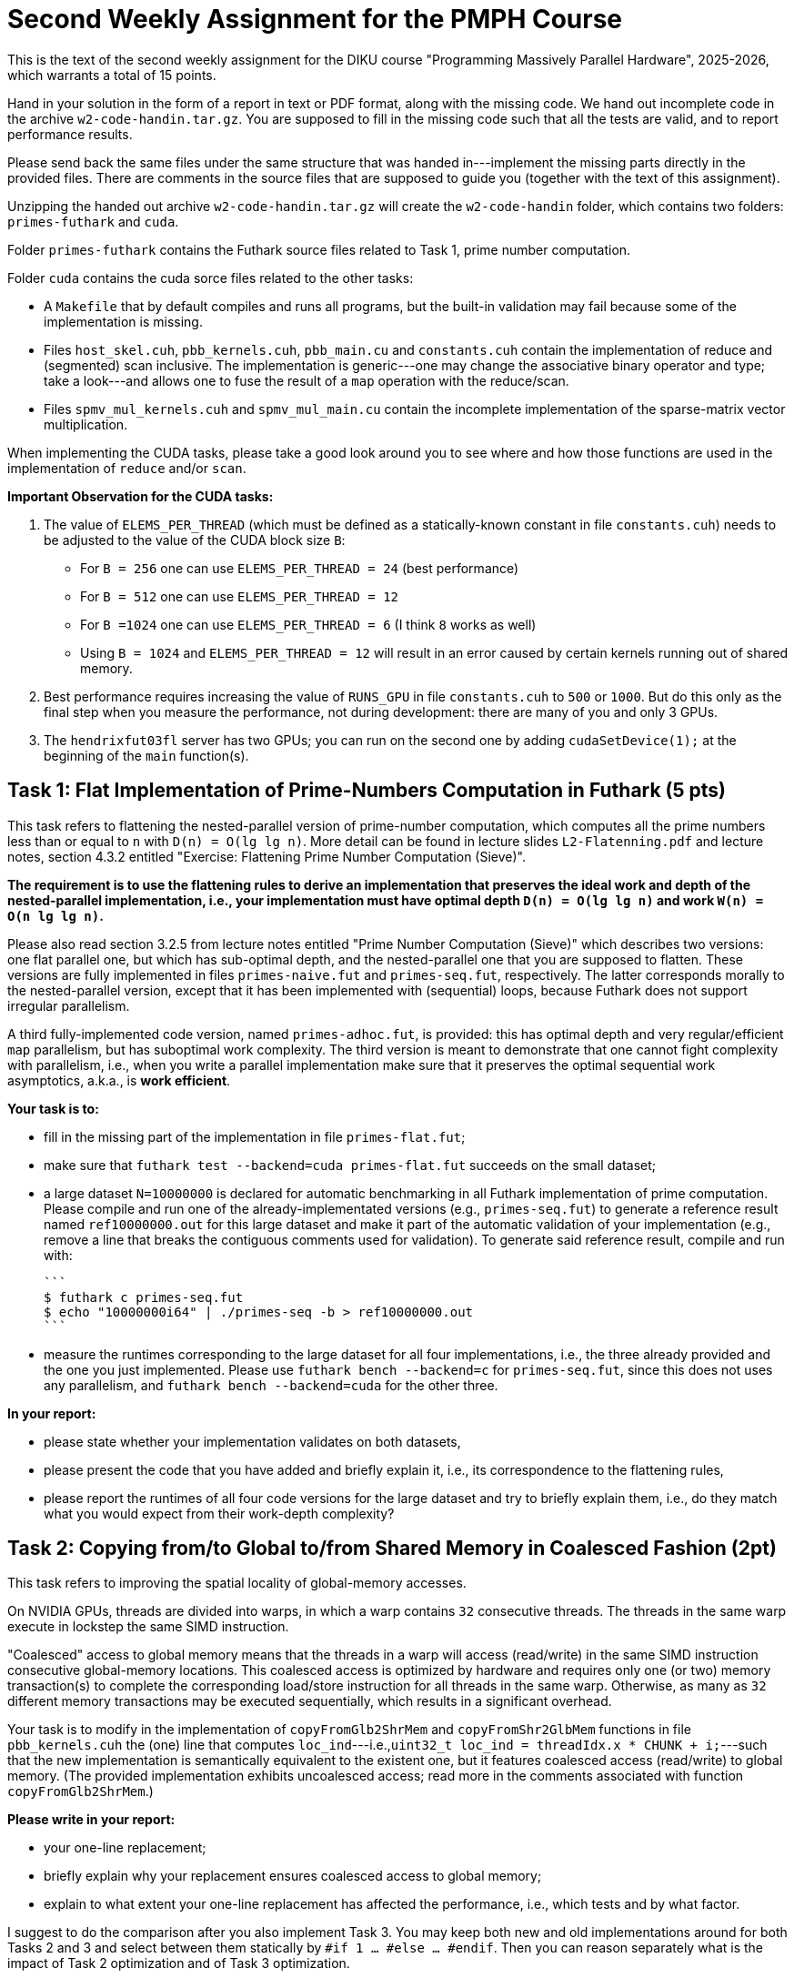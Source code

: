 = Second Weekly Assignment for the PMPH Course

This is the text of the second weekly assignment for the DIKU course
"Programming Massively Parallel Hardware", 2025-2026, which warrants
a total of 15 points.

Hand in your solution in the form of a report in text or PDF
format, along with the missing code.   We hand out incomplete code in
the archive `w2-code-handin.tar.gz`.   You are supposed to fill in the missing
code such that all the tests are valid, and to report performance
results.

Please send back the same files under the same structure that was handed
in---implement the missing parts directly in the provided files.
There are comments in the source files that are supposed to guide you
(together with the text of this assignment).

Unzipping the handed out archive `w2-code-handin.tar.gz` will create the
`w2-code-handin` folder, which contains two folders: `primes-futhark`
and `cuda`.

Folder `primes-futhark` contains the Futhark source files related to Task 1,
prime number computation.

Folder `cuda` contains the cuda sorce files related to the other tasks:

* A `Makefile` that by default compiles and runs all programs, but the
    built-in validation may fail because some of the implementation is
    missing.

* Files `host_skel.cuh`, `pbb_kernels.cuh`, `pbb_main.cu` and `constants.cuh`
    contain the implementation of reduce and (segmented) scan inclusive. The
    implementation is generic---one may change the associative binary
    operator and type; take a look---and allows one to fuse the result
    of a `map` operation with the reduce/scan.

* Files `spmv_mul_kernels.cuh` and `spmv_mul_main.cu` contain the
    incomplete implementation of the sparse-matrix vector multiplication.

When implementing the CUDA tasks, please take a good look around you to
see where and how those functions are used in the implementation of
`reduce` and/or `scan`.

*Important Observation for the CUDA tasks:*

1. The value of `ELEMS_PER_THREAD` (which must be defined as a statically-known
   constant in file `constants.cuh`)  needs to be adjusted to the
   value of the CUDA block size `B`:

    * For `B = 256` one can use `ELEMS_PER_THREAD = 24` (best performance)

    * For `B = 512` one can use `ELEMS_PER_THREAD = 12`

    * For `B =1024` one can use `ELEMS_PER_THREAD = 6` (I think `8` works as well)

    * Using `B = 1024` and `ELEMS_PER_THREAD = 12` will result in an error caused by
      certain kernels running out of shared memory.

2. Best performance requires increasing the value of `RUNS_GPU` in file `constants.cuh`
   to `500` or `1000`. But do this only as the final step when you measure the
   performance, not during development: there are many of you and only 3 GPUs.

3. The `hendrixfut03fl` server has two GPUs; you can run on the second one by
   adding `cudaSetDevice(1);` at the beginning of the `main` function(s).

== Task 1: Flat Implementation of Prime-Numbers Computation in Futhark (5 pts)

This task refers to flattening the nested-parallel version of prime-number
computation, which computes all the prime numbers less than or equal to `n`
with `D(n) = O(lg lg n)`.   More detail can be found in lecture slides `L2-Flatenning.pdf`
and lecture notes, section 4.3.2 entitled
"Exercise: Flattening Prime Number Computation (Sieve)". 

*The requirement is to use the flattening rules to derive an implementation
that preserves the ideal work and depth of the nested-parallel implementation, i.e.,
your implementation must have optimal depth `D(n) = O(lg lg n)` and work 
`W(n) = O(n lg lg n)`.*

Please also read section 3.2.5 from lecture notes entitled
"Prime Number Computation (Sieve)" which describes two versions: one flat
parallel one, but which has sub-optimal depth, and the nested-parallel one
that you are supposed to flatten.  These versions are fully implemented in
files `primes-naive.fut` and `primes-seq.fut`, respectively. The latter
corresponds morally to the nested-parallel version, except that it has
been implemented with (sequential) loops, because  Futhark does not
support irregular parallelism.

A third fully-implemented code version, named `primes-adhoc.fut`, is provided:
this has optimal depth and very regular/efficient `map` parallelism, but has
suboptimal work complexity.
The third version is meant to demonstrate that one cannot fight complexity
with parallelism, i.e., when you write a parallel implementation make sure
that it preserves the optimal sequential work asymptotics, a.k.a., is *work efficient*.

*Your task is to:*

* fill in the missing part of the implementation in file `primes-flat.fut`;

* make sure that `futhark test --backend=cuda primes-flat.fut`
    succeeds on the small dataset;

* a large dataset `N=10000000` is declared for automatic benchmarking
  in all Futhark implementation of prime computation. Please compile and
  run one of the already-implementated versions (e.g., `primes-seq.fut`)
  to generate a reference result named `ref10000000.out` for this large
  dataset and make it part of the automatic validation of your
  implementation (e.g., remove a line that breaks the contiguous
  comments used for validation).
  To generate said reference result, compile and run with:

  ```
  $ futhark c primes-seq.fut
  $ echo "10000000i64" | ./primes-seq -b > ref10000000.out
  ```

* measure the runtimes corresponding to the large dataset for all four
  implementations,
  i.e., the three already provided and the one you just implemented.
  Please use `futhark bench --backend=c` for `primes-seq.fut`, since
  this does not uses any parallelism, and `futhark bench --backend=cuda`
  for the other three.

*In your report:*

* please state whether your implementation validates on both datasets,

* please present the code that you have added and briefly explain it,
  i.e., its correspondence to the flattening rules,

* please report the runtimes of all four code versions for the large
  dataset and try to briefly explain them, i.e.,
  do they match what you would expect from their work-depth complexity?


== Task 2: Copying from/to Global to/from Shared Memory in Coalesced Fashion (2pt)

This task refers to improving the spatial locality of global-memory accesses.

On NVIDIA GPUs, threads are divided into warps, in which a warp contains
`32` consecutive threads. The threads in the same warp execute in lockstep
the same SIMD instruction.

"Coalesced" access to global memory means that the threads in a warp
will access (read/write) in the same SIMD instruction consecutive
global-memory locations. This coalesced access is optimized by hardware
and requires only one (or two) memory transaction(s) to complete
the corresponding load/store instruction for all threads in the same warp.
Otherwise, as many as `32` different memory transactions may be executed
sequentially, which results in a significant overhead.

Your task is to modify in the implementation of `copyFromGlb2ShrMem` and
`copyFromShr2GlbMem` functions in file `pbb_kernels.cuh` the (one) line that
computes `loc_ind`---i.e.,`uint32_t loc_ind = threadIdx.x * CHUNK + i;`---such
that the new implementation is semantically equivalent to the existent one,
but it features coalesced access (read/write) to global memory.
(The provided implementation exhibits uncoalesced access; read more in the
comments associated with function `copyFromGlb2ShrMem`.)

*Please write in your report:*

* your one-line replacement;

* briefly explain why your replacement ensures coalesced access to global memory;

* explain to what extent your one-line replacement has affected the performance,
    i.e., which tests and by what factor.

I suggest to do the comparison after you also implement Task 3.
You may keep both new and old implementations around for both Tasks 2 and 3
and select between them statically by `#if 1 ... #else ... #endif`.
Then you can reason separately what is the impact of Task 2 optimization
and of Task 3 optimization.

== Task 3: Implement Inclusive Scan at WARP Level (2 pts)

This task refers to implementing an efficient WARP-level scan in function
`scanIncWarp` of file `pbb_kernels.cuh`, i.e., each warp of threads scans,
independently of other warps, its `32` consecutive elements stored in
shared memory.  The provided (dummy) implementation works correctly,
but it is very slow because the warp reduction is performed sequentially
by the first thread of each warp, so it takes `WARP-1 == 31` steps to
complete, while the other `31` threads of the WARP are idle.

Your task is to re-write the warp-level scan implementation in which
the threads in the same WARP cooperate such that the depth of
your implementation is 5 steps ( WARP==32, and lg(32)=5 ).
The algorithm that you need to implement, together with
some instructions is shown in document `Lab2-RedScan.pdf`---the
slide just before the last one.
The implementation does not need any synchronization, i.e.,
please do NOT use `__syncthreads();` and the like in there
(it would break the whole thing!).

*Please write in your report:*

* the full code of your implementation of `scanIncWarp`
    (should not be longer than 20 lines)

* explain the performance impact of your implementation:
    which tests were affected and by what factor. Does the
    impact become higher for smaller array lengths?

(I suggest you correctly solve Task 2 before measuring the impact.
The optimizations of Task 2 and 3 do not apply for all tests, so some
will not benefit from it.)

== Task 4: Find the bug in `scanIncBlock`  (2 pts)

There is a nasty race-condition bug in function `scanIncBlock` of file `pbb_kernels.cuh`
which appears only for CUDA blocks of size 1024. For example running from terminal with
command `./test-pbb 100000 1024` should manifest it.
(Or set 1024 as the second argument of `test-pbb` in `Makefile`.)

Can you find the bug? It will shed insight on the importance of block-level synchronization in CUDA.
As well, this will help you to understand how to scan CUDA-block elements with a CUDA-block
of threads by using the implementation of the warp-level scan that is the subject of Task 3.


*Please explain in the report the nature of the bug, why does it appear only
    for block size 1024, and how did you fix it.*

*When compiling/running with block size `1024` remember* to set the value of
`ELEMS_PER_THREAD` (in file `constants.cuh`) to `6` otherwise you will also get
other errors!

== Task 5: Flat Sparse-Matrix Vector Multiplication in CUDA (4 pts)

This task refers to writing a flat-parallel version of sparse-matrix vector multiplication in CUDA.
Take a look at Section 3.2.4 ``Sparse-Matrix Vector Multiplication'' in lecture notes, page 40-41
and at section 4.3.1 ``Exercise: Flattening Sparse-Matrix Vector Multiplication''.

*Your task is to:*

* implement the four kernels of file  `spmv_mul_kernels.cuh` and two lines in file `spmv_mul_main.cu` (at lines 155-156).

* run the program and make sure it validates.

* add your implementation in the report (it is short enough) and report speedup/slowdown vs sequential CPU execution.
